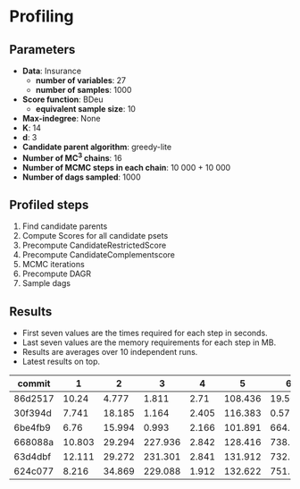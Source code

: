 * Profiling 

** Parameters

- *Data*: Insurance
  - *number of variables*: 27
  - *number of samples*: 1000
- *Score function*: BDeu
  - *equivalent sample size*: 10
- *Max-indegree*: None
- *K*: 14
- *d*: 3
- *Candidate parent algorithm*: greedy-lite
- *Number of MC^3 chains*: 16
- *Number of MCMC steps in each chain*: 10 000 + 10 000
- *Number of dags sampled*: 1000 

** Profiled steps

1. Find candidate parents
2. Compute Scores for all candidate psets
3. Precompute CandidateRestrictedScore
4. Precompute CandidateComplementscore
5. MCMC iterations
6. Precompute DAGR
7. Sample dags

** Results

- First seven values are the times required for each step in seconds.
- Last seven values are the memory requirements for each step in MB.
- Results are averages over 10 independent runs.
- Latest results on top.

| commit  |      1 |      2 |       3 |     4 |       5 |       6 |       7 |       1 |       2 |       3 |      4 |     5 |      6 |     7 |
|---------+--------+--------+---------+-------+---------+---------+---------+---------+---------+---------+--------+-------+--------+-------|
| 86d2517 |  10.24 |  4.777 |   1.811 |  2.71 | 108.436 |  19.502 | 141.206 |   1.372 |   4.449 | 154.108 |  8.241 | 0.158 | 73.941 |  0.56 |
| 30f394d |  7.741 | 18.185 |   1.164 | 2.405 | 116.383 |   0.571 |  80.572 |  19.899 |  92.875 |  50.647 | 15.411 | 0.093 |  36.45 |  1.15 |
| 6be4fb9 |   6.76 | 15.994 |   0.993 | 2.166 | 101.891 |   664.9 |   7.544 |  19.879 |  92.871 |  50.641 | 15.379 | 0.105 | 35.426 | 0.078 |
| 668088a | 10.803 | 29.294 | 227.936 | 2.842 | 128.416 | 738.139 |  29.884 |  46.494 | 190.032 | 345.458 | 15.514 | 0.079 | 34.379 | 0.151 |
| 63d4dbf | 12.111 | 29.272 | 231.301 | 2.841 | 131.912 | 732.958 |  42.879 |  48.558 | 185.051 | 366.809 | 15.541 | 0.082 | 34.368 | 0.276 |
| 624c077 |  8.216 | 34.869 | 229.088 | 1.912 | 132.622 | 751.218 |  37.212 | 124.675 | 409.353 |  287.75 | 16.011 | 0.075 | 34.372 | 0.176 |
